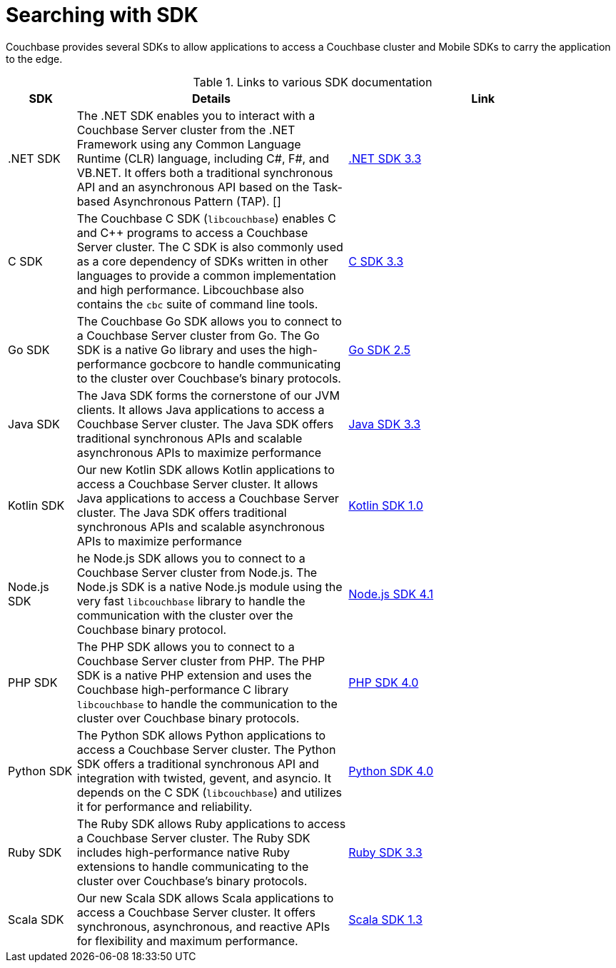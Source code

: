 = Searching with SDK

[.column]
=== {empty}
[.content]
Couchbase provides several SDKs to allow applications to access a Couchbase cluster and Mobile SDKs to carry the application to the edge. 


.Links to various SDK documentation

[[analyzer_languages_5.5]]
[cols="1,4,4"]
|===
| SDK | Details | Link

| .NET SDK
| The .NET SDK enables you to interact with a Couchbase Server cluster from the .NET Framework using any Common Language Runtime (CLR) language, including C#, F#, and VB.NET. 
It offers both a traditional synchronous API and an asynchronous API based on the Task-based Asynchronous Pattern (TAP).
[]
|xref:3.3@dotnet-sdk:howtosfull-text-search.adoc[.NET SDK 3.3]

|C SDK
|The Couchbase C SDK (`libcouchbase`) enables C and C++ programs to access a Couchbase Server cluster.
The C SDK is also commonly used as a core dependency of SDKs written in other languages to provide a common implementation and high performance.
Libcouchbase also contains the `cbc` suite of command line tools.
|xref:3.3@c-sdk:howtosfull-text-search.adoc[C SDK 3.3]

|Go SDK
|The Couchbase Go SDK allows you to connect to a Couchbase Server cluster from Go.
The Go SDK is a native Go library and uses the high-performance gocbcore to handle communicating to the cluster over Couchbase's binary protocols.
|xref:2.5@go-sdk:howtosfull-text-search.adoc[Go SDK 2.5]

| Java SDK
| The Java SDK forms the cornerstone of our JVM clients.
It allows Java applications to access a Couchbase Server cluster.
The Java SDK offers traditional synchronous APIs and scalable asynchronous APIs to maximize performance
|xref:3.3@java-sdk:howtosfull-text-search.adoc[Java SDK 3.3]

| Kotlin SDK
| Our new Kotlin SDK allows Kotlin applications to access a Couchbase Server cluster.
It allows Java applications to access a Couchbase Server cluster.
The Java SDK offers traditional synchronous APIs and scalable asynchronous APIs to maximize performance
|xref:1.0@kotlin-sdk:howtosfull-text-search.adoc[Kotlin SDK 1.0]

|Node.js SDK
|he Node.js SDK allows you to connect to a Couchbase Server cluster from Node.js.
The Node.js SDK is a native Node.js module using the very fast `libcouchbase` library to handle the communication with the cluster over the Couchbase binary protocol.
|xref:4.1@nodejs-sdk:howtosfull-text-search.adoc[Node.js SDK 4.1]

|PHP SDK
|The PHP SDK allows you to connect to a Couchbase Server cluster from PHP.
The PHP SDK is a native PHP extension and uses the Couchbase high-performance C library `libcouchbase` to handle the communication to the cluster over Couchbase binary protocols.
|xref:4.0@php-sdk:howtosfull-text-search.adoc[PHP SDK 4.0]

|Python SDK
|The Python SDK allows Python applications to access a Couchbase Server cluster.
The Python SDK offers a traditional synchronous API and integration with twisted, gevent, and asyncio.
It depends on the C SDK (`libcouchbase`) and utilizes it for performance and reliability.
|xref:4.0@python-sdk:howtosfull-text-search.adoc[Python SDK 4.0]

|Ruby SDK

|The Ruby SDK allows Ruby applications to access a Couchbase Server cluster. 
The Ruby SDK includes high-performance native Ruby extensions to handle communicating to the cluster over Couchbase's binary protocols.
|xref:3.3@ruby-sdk:howtosfull-text-search.adoc[Ruby SDK 3.3]

| Scala SDK
| Our new Scala SDK allows Scala applications to access a Couchbase Server cluster.
It offers synchronous, asynchronous, and reactive APIs for flexibility and maximum performance.
|xref:1.3@scala-sdk:howtosfull-text-search.adoc[Scala SDK 1.3]
